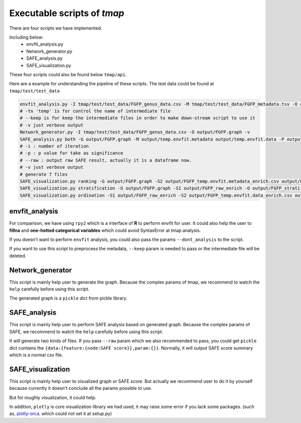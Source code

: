 Executable scripts of *tmap*
###############################

There are four scripts we have implemented.

Including below:
  * envfit_analysis.py
  * Network_generator.py
  * SAFE_analysis.py
  * SAFE_visualization.py

These four scripts could also be found below ``tmap/api``.

Here are a example for understanding the pipeline of these scripts. The test data could be found at ``tmap/test/test_data``

.. code-block:: bash

    envfit_analysis.py -I tmap/test/test_data/FGFP_genus_data.csv -M tmap/test/test_data/FGFP_metadata.tsv -O output/FGFP_envfit.csv -tn 'temp' --keep -v
    # -tn 'temp' is for control the name of intermediate file
    # --keep is for keep the intermediate files in order to make down-stream script to use it
    # -v just verbose output
    Network_generator.py -I tmap/test/test_data/FGFP_genus_data.csv -O output/FGFP.graph -v
    SAFE_analysis.py both -G output/FGFP.graph -M output/temp.envfit.metadata output/temp.envfit.data -P output/FGFP -i 1000 -p 0.05 --raw -v
    # -i : number of iteration
    # -p : p value for take as significance
    # --raw : output raw SAFE result, actually it is a dataframe now.
    # -v just verbose output
    # generate 7 files
    SAFE_visualization.py ranking -G output/FGFP.graph -S2 output/FGFP_temp.envfit.metadata_enrich.csv output/FGFP_envfit.csv -O output/FGFP_ranking.html
    SAFE_visualization.py stratification -G output/FGFP.graph -S1 output/FGFP_raw_enrich -O output/FGFP_stratification.pdf --type pdf --width 1600 --height 1400
    SAFE_visualization.py ordination -S1 output/FGFP_raw_enrich -S2 output/FGFP_temp.envfit.data_enrich.csv output/FGFP_temp.envfit.metadata_enrich.csv -O output/FGFP_ordination.html

envfit_analysis
==================

For comparison, we have using ``rpy2`` which is a interface of **R** to perform envfit for user. It could also help the user to **fillna** and **one-hotted categorical variables** which could avoid SyntaxError at tmap analysis.

If you doesn't want to perform ``envfit`` analysis, you could also pass the params ``--dont_analysis`` to the script.

If you want to use this script to preprocess the metadata, ``--keep`` param is needed to pass or the intermediate file will be deleted.

Network_generator
===================

This script is mainly help user to generate the graph. Because the complex params of tmap, we recommend to watch the ``help`` carefully before using this script.

The generated graph is a ``pickle`` dict from pickle library.

SAFE_analysis
===================
This script is mainly help user to perform SAFE analysis based on generated graph. Because the complex params of SAFE, we recommend to watch the ``help`` carefully before using this script.

It will generate two kinds of files. If you pass ``--raw`` param which we also recommended to pass, you could get ``pickle`` dict contains the ``{data:{feature:{node:SAFE score}},param:{}}``. Normally, it will output SAFE score summary which is a normal csv file.


SAFE_visualization
===================
This script is mainly help user to visualized graph or SAFE score. But actually we recommend user to do it by yourself because currently it doesn't conclude all the params possible to use.

But for roughly visualization, it could help.

In addition, ``plotly`` is core visualization library we had used, it may raise some error if you lack some packages. (such as, `plotly-orca`_. which could not set it at setup.py)


.. _plotly-orca: https://github.com/plotly/orca
